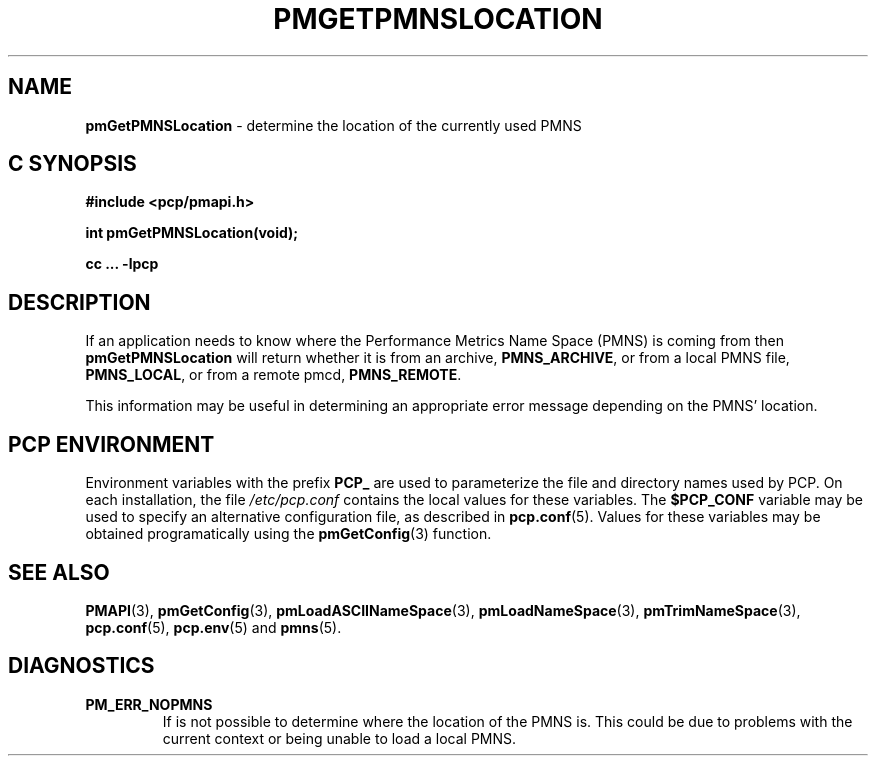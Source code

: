'\"macro stdmacro
.\"
.\" Copyright (c) 2000-2004 Silicon Graphics, Inc.  All Rights Reserved.
.\" 
.\" This program is free software; you can redistribute it and/or modify it
.\" under the terms of the GNU General Public License as published by the
.\" Free Software Foundation; either version 2 of the License, or (at your
.\" option) any later version.
.\" 
.\" This program is distributed in the hope that it will be useful, but
.\" WITHOUT ANY WARRANTY; without even the implied warranty of MERCHANTABILITY
.\" or FITNESS FOR A PARTICULAR PURPOSE.  See the GNU General Public License
.\" for more details.
.\" 
.\"
.TH PMGETPMNSLOCATION 3 "PCP" "Performance Co-Pilot"
.SH NAME
\f3pmGetPMNSLocation\f1 \- determine the location of the currently used PMNS 
.SH "C SYNOPSIS"
.ft 3
#include <pcp/pmapi.h>
.sp
int pmGetPMNSLocation(void);
.sp
cc ... \-lpcp
.ft 1
.SH DESCRIPTION
If an application needs to know where the Performance Metrics Name Space
(PMNS) is coming from then
.B pmGetPMNSLocation
will return whether it is from an archive, \f3PMNS_ARCHIVE\f1,
or from a local PMNS file, \f3PMNS_LOCAL\f1, or from a remote pmcd,
\f3PMNS_REMOTE\f1.
.P
This information may be useful in determining an appropriate error message
depending on the PMNS' location.
.SH "PCP ENVIRONMENT"
Environment variables with the prefix
.B PCP_
are used to parameterize the file and directory names
used by PCP.
On each installation, the file
.I /etc/pcp.conf
contains the local values for these variables.
The
.B $PCP_CONF
variable may be used to specify an alternative
configuration file,
as described in
.BR pcp.conf (5).
Values for these variables may be obtained programatically
using the
.BR pmGetConfig (3)
function.
.SH SEE ALSO
.BR PMAPI (3),
.BR pmGetConfig (3),
.BR pmLoadASCIINameSpace (3),
.BR pmLoadNameSpace (3),
.BR pmTrimNameSpace (3),
.BR pcp.conf (5),
.BR pcp.env (5)
and
.BR pmns (5).
.SH DIAGNOSTICS
.IP \f3PM_ERR_NOPMNS\f1
If is not possible to determine where the location of the PMNS is.
This could be due to problems with the current context or being
unable to load a local PMNS.
